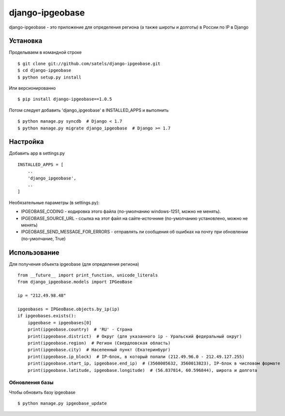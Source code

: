 ================
django-ipgeobase
================

django-ipgeobase - это приложение для определения региона (а также широты и долготы) в России по IP в Django

Установка
=========

Проделываем в командной строке ::

  $ git clone git://github.com/satels/django-ipgeobase.git
  $ cd django-ipgeobase
  $ python setup.py install


Или версионированно ::

  $ pip install django-ipgeobase==1.0.5


Потом следует добавить 'django_ipgeobase' в INSTALLED_APPS и выполнить ::

  $ python manage.py syncdb  # Django < 1.7
  $ python manage.py migrate django_ipgeobase  # Django >= 1.7


Настройка
=========

Добавить app в settings.py ::

  INSTALLED_APPS = [
      ..
      'django_ipgeobase',
      ..
  ]

Необязательные параметры (в settings.py):

* IPGEOBASE_CODING - кодировка этого файла (по-умолчанию windows-1251, можно не менять).
* IPGEOBASE_SOURCE_URL - ссылка на этот файл на сайте-источнике (по-умолчанию установлено, можно не менять)
* IPGEOBASE_SEND_MESSAGE_FOR_ERRORS - отправлять ли сообщения об ошибках на почту при обновлении (по-умолчание, True)


Использование
=============

Для получения объекта ipgeobase (для определения региона) ::

  from __future__ import print_function, unicode_literals
  from django_ipgeobase.models import IPGeoBase

  ip = "212.49.98.48"

  ipgeobases = IPGeoBase.objects.by_ip(ip)
  if ipgeobases.exists():
      ipgeobase = ipgeobases[0]
      print(ipgeobase.country)  # 'RU' - Страна
      print(ipgeobase.district)  # Округ (для указанного ip - Уральский федеральный округ)
      print(ipgeobase.region)  # Регион (Свердловская область)
      print(ipgeobase.city)  # Населенный пункт (Екатеринбург)
      print(ipgeobase.ip_block)  # IP-блок, в который попали (212.49.96.0 - 212.49.127.255)
      print(ipgeobase.start_ip, ipgeobase.end_ip)  # (3560005632, 3560013823), IP-блок в числовом формате
      print(ipgeobase.latitude, ipgeobase.longitude)  # (56.837814, 60.596844), широта и долгота


Обновления базы
---------------

Чтобы обновить базу ipgeobase ::

  $ python manage.py ipgeobase_update
